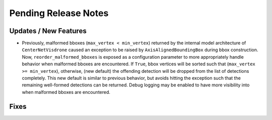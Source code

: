 Pending Release Notes
=====================

Updates / New Features
----------------------

- Previously, malformed bboxes (``max_vertex < min_vertex``) returned by the internal model architecture of
  ``CenterNetVisdrone`` caused an exception to be raised by ``AxisAlignedBoundingBox`` during bbox construction. Now,
  ``reorder_malformed_bboxes`` is exposed as a configuration parameter to more appropriately handle behavior when
  malformed bboxes are encountered. If ``True``, bbox vertices will be sorted such that (``max_vertex >= min_vertex``),
  otherwise, (new default) the offending detection will be dropped from the list of detections completely. This new
  default is similar to previous behavior, but avoids hitting the exception such that the remaining well-formed
  detections can be returned. Debug logging may be enabled to have more visibility into when malformed bboxes are
  encountered.

Fixes
-----
